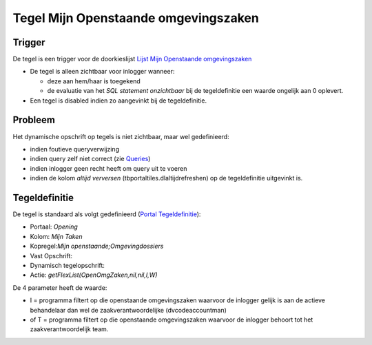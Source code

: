 Tegel Mijn Openstaande omgevingszaken
=====================================

Trigger
-------

De tegel is een trigger voor de doorkieslijst `Lijst Mijn Openstaande
omgevingszaken </docs/probleemoplossing/portalen_en_moduleschermen/openingsportaal/tegel_mijn_openstaande_omgevingszaken/lijst_mijn_openstaande_omgevingszaken.md>`__

-  De tegel is alleen zichtbaar voor inlogger wanneer:

   -  deze aan hem/haar is toegekend
   -  de evaluatie van het *SQL statement onzichtbaar* bij de
      tegeldefinitie een waarde ongelijk aan 0 oplevert.

-  Een tegel is disabled indien zo aangevinkt bij de tegeldefinitie.

Probleem
--------

Het dynamische opschrift op tegels is niet zichtbaar, maar wel
gedefinieerd:

-  indien foutieve queryverwijzing
-  indien query zelf niet correct (zie
   `Queries </docs/instellen_inrichten/queries.md>`__)
-  indien inlogger geen recht heeft om query uit te voeren
-  indien de kolom *altijd verversen* (tbportaltiles.dlaltijdrefreshen)
   op de tegeldefinitie uitgevinkt is.

Tegeldefinitie
--------------

De tegel is standaard als volgt gedefinieerd (`Portal
Tegeldefinitie </docs/instellen_inrichten/portaldefinitie/portal_tegel.md>`__):

-  Portaal: *Opening*
-  Kolom: *Mijn Taken*
-  Kopregel:*Mijn openstaande;Omgevingdossiers*
-  Vast Opschrift:
-  Dynamisch tegelopschrift:
-  Actie: *getFlexList(OpenOmgZaken,nil,nil,I,W)*

De 4 parameter heeft de waarde:

-  I = programma filtert op die openstaande omgevingszaken waarvoor de
   inlogger gelijk is aan de actieve behandelaar dan wel de
   zaakverantwoordelijke (dvcodeaccountman)
-  of T = programma filtert op die openstaande omgevingszaken waarvoor
   de inlogger behoort tot het zaakverantwoordelijk team.
